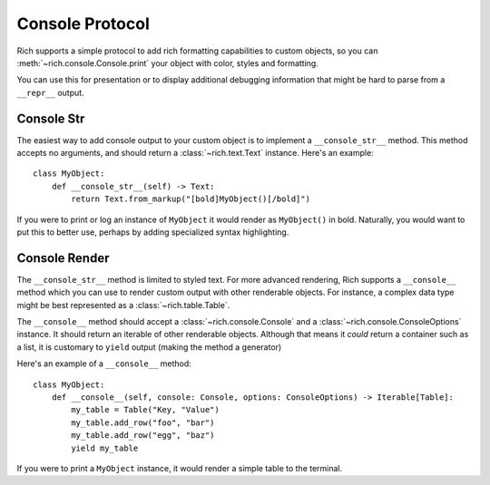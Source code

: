 Console Protocol
================

Rich supports a simple protocol to add rich formatting capabilities to custom objects, so you can  :meth:`~rich.console.Console.print` your object with color, styles and formatting.

You can use this for presentation or to display additional debugging information that might be hard to parse from a ``__repr__`` output.


Console Str
-----------

The easiest way to add console output to your custom object is to implement a ``__console_str__`` method. This method accepts no arguments, and should return a :class:`~rich.text.Text` instance. Here's an example::

    class MyObject:
        def __console_str__(self) -> Text:
            return Text.from_markup("[bold]MyObject()[/bold]")

If you were to print or log an instance of ``MyObject`` it would render as ``MyObject()`` in bold. Naturally, you would want to put this to better use, perhaps by adding specialized syntax highlighting.


Console Render
--------------

The ``__console_str__`` method is limited to styled text. For more advanced rendering, Rich supports a ``__console__`` method which you can use to render custom output with other renderable objects. For instance, a complex data type might be best represented as a :class:`~rich.table.Table`.

The ``__console__`` method should accept a :class:`~rich.console.Console` and a :class:`~rich.console.ConsoleOptions` instance. It should return an iterable of other renderable objects. Although that means it *could* return a container such as a list, it is customary to ``yield`` output (making the method a generator)

Here's an example of a ``__console__`` method::

    class MyObject:
        def __console__(self, console: Console, options: ConsoleOptions) -> Iterable[Table]:
            my_table = Table("Key, "Value")
            my_table.add_row("foo", "bar")
            my_table.add_row("egg", "baz")
            yield my_table

If you were to print a ``MyObject`` instance, it would render a simple table to the terminal.
